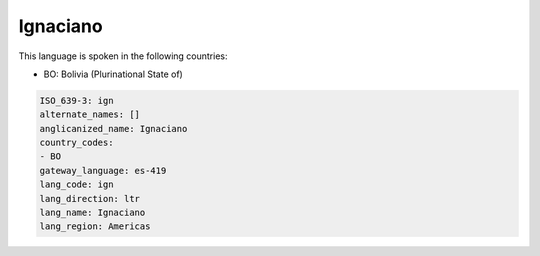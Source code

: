 .. _ign:

Ignaciano
=========

This language is spoken in the following countries:

* BO: Bolivia (Plurinational State of)

.. code-block:: yaml

    ISO_639-3: ign
    alternate_names: []
    anglicanized_name: Ignaciano
    country_codes:
    - BO
    gateway_language: es-419
    lang_code: ign
    lang_direction: ltr
    lang_name: Ignaciano
    lang_region: Americas
    
